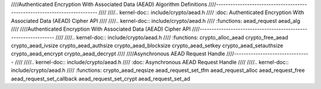 ////Authenticated Encryption With Associated Data (AEAD) Algorithm Definitions
////--------------------------------------------------------------------------
////
////.. kernel-doc:: include/crypto/aead.h
////   :doc: Authenticated Encryption With Associated Data (AEAD) Cipher API
////
////.. kernel-doc:: include/crypto/aead.h
////   :functions: aead_request aead_alg
////
////Authenticated Encryption With Associated Data (AEAD) Cipher API
////---------------------------------------------------------------
////
////.. kernel-doc:: include/crypto/aead.h
////   :functions: crypto_alloc_aead crypto_free_aead crypto_aead_ivsize crypto_aead_authsize crypto_aead_blocksize crypto_aead_setkey crypto_aead_setauthsize crypto_aead_encrypt crypto_aead_decrypt
////
////Asynchronous AEAD Request Handle
////--------------------------------
////
////.. kernel-doc:: include/crypto/aead.h
////   :doc: Asynchronous AEAD Request Handle
////
////.. kernel-doc:: include/crypto/aead.h
////   :functions: crypto_aead_reqsize aead_request_set_tfm aead_request_alloc aead_request_free aead_request_set_callback aead_request_set_crypt aead_request_set_ad
